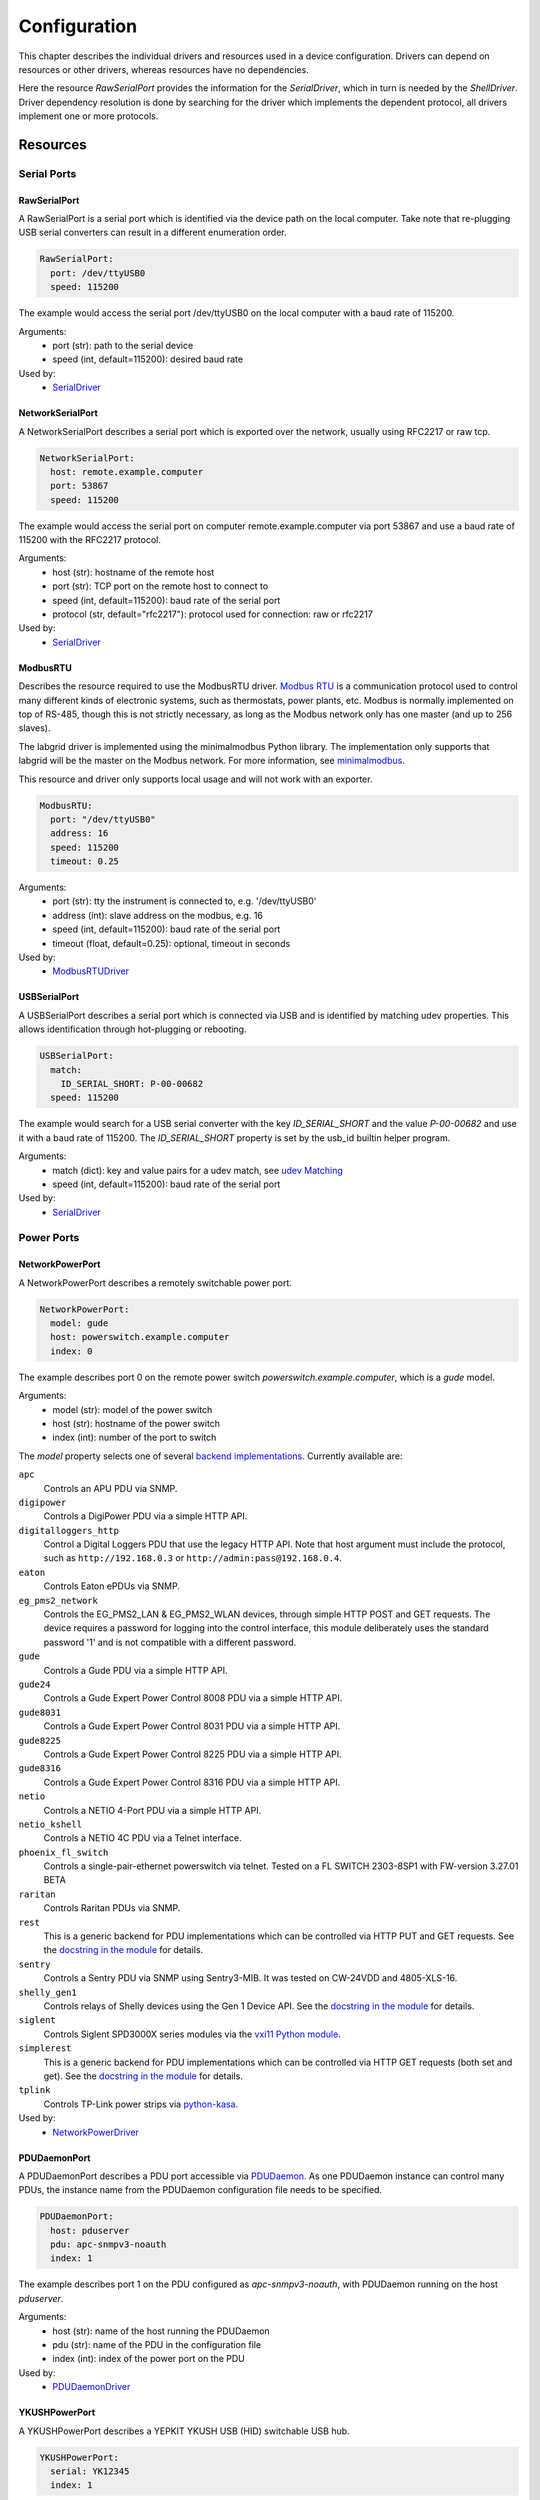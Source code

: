 Configuration
=============
This chapter describes the individual drivers and resources used in a device
configuration.
Drivers can depend on resources or other drivers, whereas resources
have no dependencies.

.. image:: res/config_graph.svg
   :width: 50%

Here the resource `RawSerialPort` provides the information for the
`SerialDriver`, which in turn is needed by the `ShellDriver`.
Driver dependency resolution is done by searching for the driver which
implements the dependent protocol, all drivers implement one or more protocols.

Resources
---------

Serial Ports
~~~~~~~~~~~~

RawSerialPort
+++++++++++++
A RawSerialPort is a serial port which is identified via the device path on the
local computer.
Take note that re-plugging USB serial converters can result in a different
enumeration order.

.. code-block:: yaml

   RawSerialPort:
     port: /dev/ttyUSB0
     speed: 115200

The example would access the serial port /dev/ttyUSB0 on the local computer with
a baud rate of 115200.

Arguments:
  - port (str): path to the serial device
  - speed (int, default=115200): desired baud rate

Used by:
  - `SerialDriver`_

NetworkSerialPort
+++++++++++++++++
A NetworkSerialPort describes a serial port which is exported over the network,
usually using RFC2217 or raw tcp.

.. code-block:: yaml

   NetworkSerialPort:
     host: remote.example.computer
     port: 53867
     speed: 115200

The example would access the serial port on computer remote.example.computer via
port 53867 and use a baud rate of 115200 with the RFC2217 protocol.

Arguments:
  - host (str): hostname of the remote host
  - port (str): TCP port on the remote host to connect to
  - speed (int, default=115200): baud rate of the serial port
  - protocol (str, default="rfc2217"): protocol used for connection: raw or
    rfc2217

Used by:
  - `SerialDriver`_

ModbusRTU
+++++++++
Describes the resource required to use the ModbusRTU driver.
`Modbus RTU <https://en.wikipedia.org/wiki/Modbus>`_ is a communication
protocol used to control many different kinds of electronic systems, such as
thermostats, power plants, etc.
Modbus is normally implemented on top of RS-485, though this is not strictly
necessary, as long as the Modbus network only has one master (and up to 256
slaves).

The labgrid driver is implemented using the minimalmodbus Python library.
The implementation only supports that labgrid will be the master on the Modbus
network.
For more information, see `minimalmodbus
<https://minimalmodbus.readthedocs.io/en/stable/>`_.

This resource and driver only supports local usage and will not work with an
exporter.

.. code-block:: yaml

    ModbusRTU:
      port: "/dev/ttyUSB0"
      address: 16
      speed: 115200
      timeout: 0.25

Arguments:
  - port (str): tty the instrument is connected to, e.g. '/dev/ttyUSB0'
  - address (int): slave address on the modbus, e.g. 16
  - speed (int, default=115200): baud rate of the serial port
  - timeout (float, default=0.25): optional, timeout in seconds

Used by:
  - `ModbusRTUDriver`_

USBSerialPort
+++++++++++++
A USBSerialPort describes a serial port which is connected via USB and is
identified by matching udev properties.
This allows identification through hot-plugging or rebooting.

.. code-block:: yaml

   USBSerialPort:
     match:
       ID_SERIAL_SHORT: P-00-00682
     speed: 115200

The example would search for a USB serial converter with the key
`ID_SERIAL_SHORT` and the value `P-00-00682` and use it with a baud rate
of 115200.
The `ID_SERIAL_SHORT` property is set by the usb_id builtin helper program.

Arguments:
  - match (dict): key and value pairs for a udev match, see `udev Matching`_
  - speed (int, default=115200): baud rate of the serial port

Used by:
  - `SerialDriver`_

Power Ports
~~~~~~~~~~~

NetworkPowerPort
++++++++++++++++
A NetworkPowerPort describes a remotely switchable power port.

.. code-block:: yaml

   NetworkPowerPort:
     model: gude
     host: powerswitch.example.computer
     index: 0

The example describes port 0 on the remote power switch
`powerswitch.example.computer`, which is a `gude` model.

Arguments:
  - model (str): model of the power switch
  - host (str): hostname of the power switch
  - index (int): number of the port to switch

The `model` property selects one of several `backend implementations
<https://github.com/labgrid-project/labgrid/tree/master/labgrid/driver/power>`_.
Currently available are:

``apc``
  Controls an APU PDU via SNMP.

``digipower``
  Controls a DigiPower PDU via a simple HTTP API.

``digitalloggers_http``
  Control a Digital Loggers PDU that use the legacy HTTP API. Note that
  host argument must include the protocol, such as
  ``http://192.168.0.3`` or ``http://admin:pass@192.168.0.4``.

``eaton``
  Controls Eaton ePDUs via SNMP.

``eg_pms2_network``
  Controls the EG_PMS2_LAN & EG_PMS2_WLAN devices, through simple HTTP POST and
  GET requests.  The device requires a password for logging into the control
  interface, this module deliberately uses the standard password '1' and is
  not compatible with a different password.

``gude``
  Controls a Gude PDU via a simple HTTP API.

``gude24``
  Controls a Gude Expert Power Control 8008 PDU via a simple HTTP API.

``gude8031``
  Controls a Gude Expert Power Control 8031 PDU via a simple HTTP API.

``gude8225``
  Controls a Gude Expert Power Control 8225 PDU via a simple HTTP API.

``gude8316``
  Controls a Gude Expert Power Control 8316 PDU via a simple HTTP API.

``netio``
  Controls a NETIO 4-Port PDU via a simple HTTP API.

``netio_kshell``
  Controls a NETIO 4C PDU via a Telnet interface.

``phoenix_fl_switch``
  Controls a single-pair-ethernet powerswitch via telnet.
  Tested on a FL SWITCH 2303-8SP1 with FW-version 3.27.01 BETA

``raritan``
  Controls Raritan PDUs via SNMP.

``rest``
  This is a generic backend for PDU implementations which can be controlled via
  HTTP PUT and GET requests.
  See the `docstring in the module
  <https://github.com/labgrid-project/labgrid/blob/master/labgrid/driver/power/rest.py>`__
  for details.

``sentry``
  Controls a Sentry PDU via SNMP using Sentry3-MIB.
  It was tested on CW-24VDD and 4805-XLS-16.

``shelly_gen1``
  Controls relays of Shelly devices using the Gen 1 Device API.
  See the `docstring in the module
  <https://github.com/labgrid-project/labgrid/blob/master/labgrid/driver/power/shelly_gen1.py>`__
  for details.

``siglent``
  Controls Siglent SPD3000X series modules via the `vxi11 Python module
  <https://pypi.org/project/python-vxi11/>`_.

``simplerest``
  This is a generic backend for PDU implementations which can be controlled via
  HTTP GET requests (both set and get).
  See the `docstring in the module
  <https://github.com/labgrid-project/labgrid/blob/master/labgrid/driver/power/simplerest.py>`__
  for details.

``tplink``
  Controls TP-Link power strips via `python-kasa
  <https://github.com/python-kasa/python-kasa>`_.

Used by:
  - `NetworkPowerDriver`_

PDUDaemonPort
+++++++++++++
A PDUDaemonPort describes a PDU port accessible via `PDUDaemon
<https://github.com/pdudaemon/pdudaemon>`_.
As one PDUDaemon instance can control many PDUs, the instance name from the
PDUDaemon configuration file needs to be specified.

.. code-block:: yaml

   PDUDaemonPort:
     host: pduserver
     pdu: apc-snmpv3-noauth
     index: 1

The example describes port 1 on the PDU configured as `apc-snmpv3-noauth`, with
PDUDaemon running on the host `pduserver`.

Arguments:
  - host (str): name of the host running the PDUDaemon
  - pdu (str): name of the PDU in the configuration file
  - index (int): index of the power port on the PDU

Used by:
  - `PDUDaemonDriver`_

YKUSHPowerPort
++++++++++++++
A YKUSHPowerPort describes a YEPKIT YKUSH USB (HID) switchable USB hub.

.. code-block:: yaml

   YKUSHPowerPort:
     serial: YK12345
     index: 1

The example describes port 1 on the YKUSH USB hub with the
serial "YK12345".
(use "ykushcmd -l" to get your serial...)

Arguments:
  - serial (str): serial number of the YKUSH hub
  - index (int): number of the port to switch

Used by:
  - `YKUSHPowerDriver`_

NetworkYKUSHPowerPort
+++++++++++++++++++++
A NetworkYKUSHPowerPort describes a `YKUSHPowerPort`_ available on a remote computer.

USBPowerPort
++++++++++++
A USBPowerPort describes a generic switchable USB hub as supported by
`uhubctl <https://github.com/mvp/uhubctl>`_.

.. code-block:: yaml

   USBPowerPort:
     match:
       ID_PATH: pci-0000:00:14.0-usb-0:2:1.0
     index: 1

The example describes port 1 on the hub with the ID_PATH
"pci-0000:00:14.0-usb-0:2:1.0".
(use ``udevadm info /sys/bus/usb/devices/...`` to find the ID_PATH value)

Arguments:
  - index (int): number of the port to switch
  - match (dict): key and value pairs for a udev match, see `udev Matching`_

Used by:
  - `USBPowerDriver`_

.. note::
   Labgrid requires that the interface is contained in the ID_PATH.
   This usually means that the ID_PATH should end with ``:1.0``.
   Only this first interface is registered with the ``hub`` driver labgrid is
   looking for, paths without the interface will fail to match since they use
   the ``usb`` driver.

SiSPMPowerPort
++++++++++++++
A SiSPMPowerPort describes a GEMBIRD SiS-PM as supported by
`sispmctl <https://sourceforge.net/projects/sispmctl/>`_.

.. code-block:: yaml

   SiSPMPowerPort:
     match:
       ID_PATH: platform-1c1a400.usb-usb-0:2
     index: 1

The example describes port 1 on the hub with the ID_PATH
"platform-1c1a400.usb-usb-0:2".

Arguments:
  - index (int): number of the port to switch
  - match (dict): key and value pairs for a udev match, see `udev Matching`_

Used by:
  - `SiSPMPowerDriver`_

TasmotaPowerPort
++++++++++++++++
A :any:`TasmotaPowerPort` resource describes a switchable Tasmota power outlet
accessed over MQTT.

.. code-block:: yaml

   TasmotaPowerPort:
     host: this.is.an.example.host.com
     status_topic: stat/tasmota_575A2B/POWER
     power_topic: cmnd/tasmota_575A2B/POWER
     avail_topic: tele/tasmota_575A2B/LWT

The example uses a mosquitto server at "this.is.an.example.host.com" and has the
topics setup for a tasmota power port that has the ID 575A2B.

Arguments:
  - host (str): hostname of the MQTT server
  - status_topic (str): topic that signals the current status as "ON" or "OFF"
  - power_topic (str): topic that allows switching the status between "ON" and
    "OFF"
  - avail_topic (str): topic that signals the availability of the Tasmota power
    outlet

Used by:
  - `TasmotaPowerDriver`_

Digital Outputs
~~~~~~~~~~~~~~~

ModbusTCPCoil
+++++++++++++
A ModbusTCPCoil describes a coil accessible via ModbusTCP.

.. code-block:: yaml

   ModbusTCPCoil:
     host: "192.168.23.42"
     coil: 1

The example describes the coil with the address 1 on the ModbusTCP device
`192.168.23.42`.

Arguments:
  - host (str): hostname of the Modbus TCP server e.g. "192.168.23.42:502"
  - coil (int): index of the coil e.g. 3
  - invert (bool, default=False): whether the logic level is inverted
    (active-low)
  - write_multiple_coils (bool, default=False): whether to perform write
    using "write multiple coils" method instead of "write single coil"

Used by:
  - `ModbusCoilDriver`_

DeditecRelais8
++++++++++++++
A DeditecRelais8 describes a Deditec USB GPO module with 8 relays.

.. code-block:: yaml

   DeditecRelais8:
     index: 1
     invert: false
     match:
       ID_PATH: pci-0000:00:14.0-usb-0:2:1.0

Arguments:
  - index (int): number of the relay to use
  - invert (bool, default=False): whether the logic level is inverted
    (active-low)
  - match (dict): key and value pairs for a udev match, see `udev Matching`_

Used by:
  - `DeditecRelaisDriver`_

OneWirePIO
++++++++++
A OneWirePIO describes a onewire programmable I/O pin.

.. code-block:: yaml

   OneWirePIO:
     host: example.computer
     path: /29.7D6913000000/PIO.0
     invert: false

The example describes a `PIO.0` at device address `29.7D6913000000` via the onewire
server on `example.computer`.

Arguments:
  - host (str): hostname of the remote system running the onewire server
  - path (str): path on the server to the programmable I/O pin
  - invert (bool, default=False): whether the logic level is inverted
    (active-low)

Used by:
  - `OneWirePIODriver`_

LXAIOBusPIO
+++++++++++
An :any:`LXAIOBusPIO` resource describes a single PIO pin on an LXAIOBusNode.

.. code-block:: yaml

   LXAIOBusPIO:
     host: localhost:8080
     node: IOMux-00000003
     pin: OUT0
     invert: False

The example uses an lxa-iobus-server running on localhost:8080, with node
IOMux-00000003 and pin OUT0.

Arguments:
  - host (str): hostname with port of the lxa-io-bus server
  - node (str): name of the node to use
  - pin (str): name of the pin to use
  - invert (bool, default=False): whether to invert the pin

Used by:
  - `LXAIOBusPIODriver`_

NetworkLXAIOBusPIO
++++++++++++++++++
A NetworkLXAIOBusPIO describes an `LXAIOBusPIO`_ exported over the network.

HIDRelay
++++++++
An :any:`HIDRelay` resource describes a single output of a HID protocol based
USB relays.
It currently supports the widely used "dcttech USBRelay".

.. code-block:: yaml

   HIDRelay:
     index: 2
     invert: False
     match:
       ID_PATH: pci-0000:00:14.0-usb-0:2:1.0

Arguments:
  - index (int, default=1): number of the relay to use
  - invert (bool, default=False): whether to invert the relay
  - match (dict): key and value pairs for a udev match, see `udev Matching`_

Used by:
  - `HIDRelayDriver`_

NetworkHIDRelay
+++++++++++++++
A NetworkHIDRelay describes an `HIDRelay`_ exported over the network.

NetworkService
~~~~~~~~~~~~~~
A NetworkService describes a remote SSH connection.

.. code-block:: yaml

   NetworkService:
     address: example.computer
     username: root

The example describes a remote SSH connection to the computer `example.computer`
with the username `root`.
Set the optional password password property to make SSH login with a password
instead of the key file.

When used with ``labgrid-exporter``, the address can contain a device scope
suffix (such as ``%eth1``), which is especially useful with overlapping address
ranges or link-local IPv6 addresses.
In that case, the SSH connection will be proxied via the exporter, using
``socat`` and the ``labgrid-bound-connect`` sudo helper.
These and the sudo configuration needs to be prepared by the administrator.

Arguments:
  - address (str): hostname of the remote system
  - username (str): username used by SSH
  - password (str, default=""): password used by SSH
  - port (int, default=22): port used by SSH

Used by:
  - `SSHDriver`_

USBMassStorage
~~~~~~~~~~~~~~
A USBMassStorage resource describes a USB memory stick or similar device.

.. code-block:: yaml

   USBMassStorage:
     match:
       ID_PATH: pci-0000:06:00.0-usb-0:1.3.2:1.0-scsi-0:0:0:3

Arguments:
  - match (dict): key and value pairs for a udev match, see `udev Matching`_

Used by:
  - `USBStorageDriver`_

NetworkUSBMassStorage
~~~~~~~~~~~~~~~~~~~~~
A NetworkUSBMassStorage resource describes a USB memory stick or similar
device available on a remote computer.

Used by:
  - `USBStorageDriver`_

The NetworkUSBMassStorage can be used in test cases by calling the
`write_image()`, and `get_size()` functions.

SigrokDevice
~~~~~~~~~~~~
A SigrokDevice resource describes a sigrok device. To select a specific device
from all connected supported devices use the `SigrokUSBDevice`_.

.. code-block:: yaml

   SigrokDevice:
     driver: fx2lafw
     channels: "D0=CLK,D1=DATA"

Arguments:
  - driver (str): name of the sigrok driver to use
  - channels (str): optional, channel mapping as described in the sigrok-cli
    man page

Used by:
  - `SigrokDriver`_

IMXUSBLoader
~~~~~~~~~~~~
An IMXUSBLoader resource describes a USB device in the imx loader state.

.. code-block:: yaml

   IMXUSBLoader:
     match:
       ID_PATH: pci-0000:06:00.0-usb-0:1.3.2:1.0

Arguments:
  - match (dict): key and value pairs for a udev match, see `udev Matching`_

Used by:
  - `IMXUSBDriver`_
  - `UUUDriver`_

MXSUSBLoader
~~~~~~~~~~~~
An MXSUSBLoader resource describes a USB device in the mxs loader state.

.. code-block:: yaml

   MXSUSBLoader:
     match:
       ID_PATH: pci-0000:06:00.0-usb-0:1.3.2:1.0

Arguments:
  - match (dict): key and value pairs for a udev match, see `udev Matching`_

Used by:
  - `MXSUSBDriver`_
  - `UUUDriver`_

RKUSBLoader
~~~~~~~~~~~~
An RKUSBLoader resource describes a USB device in the rockchip loader state.

.. code-block:: yaml

   RKUSBLoader:
     match:
       ID_PATH: pci-0000:06:00.0-usb-0:1.3.2:1.0

Arguments:
  - match (dict): key and value pairs for a udev match, see `udev Matching`_

Used by:
  - `RKUSBDriver`_

NetworkMXSUSBLoader
~~~~~~~~~~~~~~~~~~~
A NetworkMXSUSBLoader describes an `MXSUSBLoader`_ available on a remote computer.

NetworkIMXUSBLoader
~~~~~~~~~~~~~~~~~~~
A NetworkIMXUSBLoader describes an `IMXUSBLoader`_ available on a remote computer.

NetworkRKUSBLoader
~~~~~~~~~~~~~~~~~~~
A NetworkRKUSBLoader describes an `RKUSBLoader`_ available on a remote computer.

AndroidUSBFastboot
~~~~~~~~~~~~~~~~~~
An AndroidUSBFastboot resource describes a USB device in the fastboot state.
Previously, this resource was named AndroidFastboot and this name still
supported for backwards compatibility.

.. code-block:: yaml

   AndroidUSBFastboot:
     match:
       ID_PATH: pci-0000:06:00.0-usb-0:1.3.2:1.0

Arguments:
  - usb_vendor_id (str, default="1d6b"): USB vendor ID to be compared with the
    ``ID_VENDOR_ID`` udev property
  - usb_product_id (str, default="0104"): USB product ID, to be compared with
    the ``ID_MODEL_ID`` udev property
  - match (dict): key and value pairs for a udev match, see `udev Matching`_

Used by:
  - `AndroidFastbootDriver`_

AndroidNetFastboot
~~~~~~~~~~~~~~~~~~
An AndroidNetFastboot resource describes a network device in fastboot state.

.. code-block:: yaml

   AndroidNetFastboot:
     address: "192.168.23.42"

Arguments:
  - address (str): ip address of the fastboot device
  - port (int, default=5554): udp/tcp fastboot port that is used in the
    device. (e.g. Barebox uses port 5554)
  - protocol (str, default="udp"): which protocol should be used when issuing
    fastboot commands. (Barebox supports currently only the udp protocol)

Used by:
  - `AndroidFastbootDriver`_

DFUDevice
~~~~~~~~~
A DFUDevice resource describes a USB device in DFU (Device Firmware Upgrade)
mode.

.. code-block:: yaml

   DFUDevice:
     match:
       ID_PATH: pci-0000:06:00.0-usb-0:1.3.2:1.0

Arguments:
  - match (dict): key and value pairs for a udev match, see `udev Matching`_

Used by:
  - `DFUDriver`_

NetworkInterface
~~~~~~~~~~~~~~~~
A NetworkInterface resource describes a network adapter (such as Ethernet or
WiFi)

.. code-block:: yaml

   NetworkInterface:
     ifname: eth0

Arguments:
  - ifname (str): name of the interface

USBNetworkInterface
~~~~~~~~~~~~~~~~~~~~
A USBNetworkInterface resource describes a USB network adapter (such as
Ethernet or WiFi)

.. code-block:: yaml

   USBNetworkInterface:
     match:
       ID_PATH: pci-0000:06:00.0-usb-0:1.3.2:1.0

Arguments:
  - match (dict): key and value pairs for a udev match, see `udev Matching`_

RemoteNetworkInterface
~~~~~~~~~~~~~~~~~~~~~~
A :any:`RemoteNetworkInterface` resource describes a :any:`NetworkInterface` or
:any:`USBNetworkInterface` resource available on a remote computer.

AlteraUSBBlaster
~~~~~~~~~~~~~~~~
An AlteraUSBBlaster resource describes an Altera USB blaster.

.. code-block:: yaml

   AlteraUSBBlaster:
     match:
       ID_PATH: pci-0000:06:00.0-usb-0:1.3.2:1.0

Arguments:
  - match (dict): key and value pairs for a udev match, see `udev Matching`_

Used by:
  - `OpenOCDDriver`_
  - `QuartusHPSDriver`_

USBDebugger
~~~~~~~~~~~
An USBDebugger resource describes a JTAG USB adapter (for example an FTDI
FT2232H).

.. code-block:: yaml

   USBDebugger:
     match:
       ID_PATH: pci-0000:00:10.0-usb-0:1.4

Arguments:
  - match (dict): key and value pairs for a udev match, see `udev Matching`_

Used by:
  - `OpenOCDDriver`_

SNMPEthernetPort
~~~~~~~~~~~~~~~~
A SNMPEthernetPort resource describes a port on an Ethernet switch, which is
accessible via SNMP.

.. code-block:: yaml

   SNMPEthernetPort:
     switch: "switch-012"
     interface: "17"

Arguments:
  - switch (str): host name of the Ethernet switch
  - interface (str): interface name

SigrokUSBDevice
~~~~~~~~~~~~~~~
A SigrokUSBDevice resource describes a sigrok USB device.

.. code-block:: yaml

   SigrokUSBDevice:
     driver: fx2lafw
     channels: "D0=CLK,D1=DATA"
     match:
       ID_PATH: pci-0000:06:00.0-usb-0:1.3.2:1.0

Arguments:
  - driver (str): name of the sigrok driver to use
  - channels (str): optional, channel mapping as described in the sigrok-cli
    man page
  - match (dict): key and value pairs for a udev match, see `udev Matching`_

Used by:
  - `SigrokDriver`_

NetworkSigrokUSBDevice
~~~~~~~~~~~~~~~~~~~~~~
A NetworkSigrokUSBDevice resource describes a sigrok USB device connected to a
host which is exported over the network. The SigrokDriver will access it via SSH.

SigrokUSBSerialDevice
~~~~~~~~~~~~~~~~~~~~~
A SigrokUSBSerialDevice resource describes a sigrok device which communicates
of a USB serial port instead of being a USB device itself (see
`SigrokUSBDevice` for that case).

.. code-block:: yaml

   SigrokUSBSerialDevice:
     driver: manson-hcs-3xxx
     match:
       '@ID_SERIAL_SHORT': P-00-02389

Arguments:
  - driver (str): name of the sigrok driver to use
  - channels (str): optional, channel mapping as described in the sigrok-cli
    man page
  - match (dict): key and value pairs for a udev match, see `udev Matching`_

Used by:
  - `SigrokPowerDriver`_

USBSDMuxDevice
~~~~~~~~~~~~~~
A :any:`USBSDMuxDevice` resource describes a Pengutronix
`USB-SD-Mux <https://www.pengutronix.de/de/2017-10-23-usb-sd-mux-automated-sd-card-juggler.html>`_
device.

.. code-block:: yaml

   USBSDMuxDevice:
     match:
       '@ID_PATH': pci-0000:00:14.0-usb-0:1.2

Arguments:
  - match (dict): key and value pairs for a udev match, see `udev Matching`_

Used by:
  - `USBSDMUXDriver`_

NetworkUSBSDMuxDevice
~~~~~~~~~~~~~~~~~~~~~

A :any:`NetworkUSBSDMuxDevice` resource describes a `USBSDMuxDevice`_ available
on a remote computer.

LXAUSBMux
~~~~~~~~~
A :any:`LXAUSBMux` resource describes a Linux Automation GmbH USB-Mux device.

.. code-block:: yaml

   LXAUSBMux:
     match:
       '@ID_PATH': pci-0000:00:14.0-usb-0:1.2

Arguments:
  - match (dict): key and value pairs for a udev match, see `udev Matching`_

Used by:
  - `LXAUSBMuxDriver`_

NetworkLXAUSBMux
~~~~~~~~~~~~~~~~

A :any:`NetworkLXAUSBMux` resource describes a `LXAUSBMux`_ available on a
remote computer.

USBSDWireDevice
~~~~~~~~~~~~~~~
A :any:`USBSDWireDevice` resource describes a Tizen
`SD Wire device <https://wiki.tizen.org/SDWire>`_
device.

.. code-block:: yaml

   USBSDWireDevice:
     match:
       '@ID_PATH': pci-0000:00:14.0-usb-0:1.2

Arguments:
  - match (dict): key and value pairs for a udev match, see `udev Matching`_

Used by:
  - `USBSDWireDriver`_

NetworkUSBSDWireDevice
~~~~~~~~~~~~~~~~~~~~~~

A :any:`NetworkUSBSDWireDevice` resource describes a `USBSDWireDevice`_ available
on a remote computer.

USBVideo
~~~~~~~~

A :any:`USBVideo` resource describes a USB video camera which is supported by a
Video4Linux2 kernel driver.

.. code-block:: yaml

   USBVideo:
     match:
       '@ID_PATH': pci-0000:00:14.0-usb-0:1.2

Arguments:
  - match (dict): key and value pairs for a udev match, see `udev Matching`_

Used by:
  - `USBVideoDriver`_

SysfsGPIO
~~~~~~~~~

A :any:`SysfsGPIO` resource describes a GPIO line.

.. code-block:: yaml

   SysfsGPIO:
     index: 12

Arguments:
  - index (int): index of the GPIO line

Used by:
  - `GpioDigitalOutputDriver`_

NetworkUSBVideo
~~~~~~~~~~~~~~~

A :any:`NetworkUSBVideo` resource describes a :any:`USBVideo` resource available
on a remote computer.

USBAudioInput
~~~~~~~~~~~~~

A :any:`USBAudioInput` resource describes a USB audio input which is supported
by an ALSA kernel driver.

.. code-block:: yaml

   USBAudioInput:
     match:
       ID_PATH: pci-0000:00:14.0-usb-0:3:1.0

Arguments:
  - index (int, default=0): ALSA PCM device number (as in
    `hw:CARD=<card>,DEV=<index>`)
  - match (dict): key and value pairs for a udev match, see `udev Matching`_

Used by:
  - `USBAudioInputDriver`_

NetworkUSBAudioInput
~~~~~~~~~~~~~~~~~~~~

A :any:`NetworkUSBAudioInput` resource describes a :any:`USBAudioInput` resource
available on a remote computer.

USBTMC
~~~~~~

A :any:`USBTMC` resource describes an oscilloscope connected via the USB TMC
protocol.
The low-level communication is handled by the ``usbtmc`` kernel driver.


.. code-block:: yaml

   USBTMC:
     match:
       '@ID_PATH': pci-0000:00:14.0-usb-0:1.2

Arguments:
  - match (dict): key and value pairs for a udev match, see `udev Matching`_

A udev rules file may be needed to allow access for non-root users:

.. code-block:: none

   DRIVERS=="usbtmc", MODE="0660", GROUP="plugdev"

Used by:
  - `USBTMCDriver`_

NetworkUSBTMC
~~~~~~~~~~~~~

A :any:`NetworkUSBTMC` resource describes a :any:`USBTMC` resource available
on a remote computer.

Flashrom
~~~~~~~~
A Flashrom resource is used to configure the parameters to a local installed flashrom instance.
It is assumed that flashrom is installed on the host and the executable is configured in:

.. code-block:: yaml

  tools:
    flashrom: '/usr/sbin/flashrom'

Arguments:
  - programmer (str): programmer device as described in `-p, --programmer` in
    `man 8 flashrom`

The resource must configure which programmer to use and the parameters to the programmer.
The programmer parameter is passed directly to the flashrom bin hence man(8) flashrom
can be used for reference.
Below an example where the local spidev is used.

.. code-block:: yaml

  Flashrom:
    programmer: 'linux_spi:dev=/dev/spidev0.1,spispeed=30000'

Used by:
  - `FlashromDriver`_

NetworkFlashRom
~~~~~~~~~~~~~~~
A NetworkFlashrom describes a `Flashrom`_ available on a remote computer.

USBFlashableDevice
~~~~~~~~~~~~~~~~~~
Represents an "opaque" USB device used by custom flashing programs. There is
usually not anything useful that can be done with the interface other than
running a flashing program with `FlashScriptDriver`_.

.. note::
   This resource is only intended to be used as a last resort when it is
   impossible or impractical to use a different resource

.. code-block:: yaml

   USBFlashableDevice:
     match:
       SUBSYSTEM: usb
       ID_SERIAL: '1234'

Arguments:
  - match (dict): key and value pairs for a udev match, see `udev Matching`_

Used by:
  - `FlashScriptDriver`_

NetworkUSBFlashableDevice
~~~~~~~~~~~~~~~~~~~~~~~~~
A :any:`NetworkUSBFlashableDevice` resource describes a :any:`USBFlashableDevice`
resource available on a remote computer

Used by:
  - `FlashScriptDriver`_

DediprogFlasher
~~~~~~~~~~~~~~~
A DediprogFlasher resource is used to configure the parameters to a locally installed
dpmcd instance. It is assumed that dpcmd is installed on the host and the
executable can be configured via:

.. code-block:: yaml

  tools:
    dpcmd: '/usr/sbin/dpcmd'

Arguments:
  - vcc (str): '3.5V', '2.5V' or '1.8V'.

For instance, to flash using 3.5V vcc:

.. code-block:: yaml

  DediprogFlasher:
    vcc: '3.5V'


Used by:
  - `DediprogFlashDriver`_

NetworkDediprogFlasher
~~~~~~~~~~~~~~~~~~~~~~
A NetworkDediprogFlasher describes a `DediprogFlasher`_ available on a remote computer.

XenaManager
~~~~~~~~~~~
A XenaManager resource describes a Xena Manager instance which is the instance the
`XenaDriver`_ must connect to in order to configure a Xena chassis.

.. code-block:: yaml

   XenaManager:
     hostname: "example.computer"

Arguments:
  - hostname (str): hostname or IP of the management address of the Xena tester

Used by:
  - `XenaDriver`_

PyVISADevice
~~~~~~~~~~~~
A PyVISADevice resource describes a test stimuli device controlled by PyVISA.
Such device could be a signal generator.

.. code-block:: yaml

   PyVISADevice:
     type: "TCPIP"
     url: "192.168.110.11"

Arguments:
  - type (str): device resource type following the pyVISA resource syntax, e.g.
    ASRL, TCPIP...
  - url (str): device identifier on selected resource, e.g. <ip> for TCPIP
    resource

Used by:
  - `PyVISADriver`_

HTTPVideoStream
~~~~~~~~~~~~~~~

A :any:`HTTPVideoStream` resource describes a IP video stream over HTTP or HTTPS.

.. code-block:: yaml

   HTTPVideoStream:
     url: http://192.168.110.11/0.ts

Arguments:
  - url (str): URI of the IP video stream

Used by:
  - `HTTPVideoDriver`_

Providers
~~~~~~~~~
Providers describe directories that are accessible by the target over a
specific protocol.
This is useful for software installation in the bootloader (via TFTP) or
downloading update artifacts under Linux (via HTTP).

They are used with the ManagedFile helper, which ensures that the file is
available on the server and then creates a symlink from the internal directory
to the uploaded file.
The path for the target is generated by replacing the internal prefix with the
external prefix.

For now, the TFTP/NFS/HTTP server needs to be configured before using it from
labgrid.

.. _TFTPProvider:
.. _NFSProvider:
.. _HTTPProvider:

TFTPProvider / NFSProvider / HTTPProvider
+++++++++++++++++++++++++++++++++++++++++

.. code-block:: yaml

   TFTPProvider:
     internal: "/srv/tftp/board-23/"
     external: "board-23/"

   HTTPProvider:
     internal: "/srv/www/board-23/"
     external: "http://192.168.1.1/board-23/"

Arguments:
  - internal (str): path prefix to the local directory accessible by the target
  - external (str): corresponding path prefix for use by the target

Used by:
  - `TFTPProviderDriver`_
  - `NFSProviderDriver`_
  - `HTTPProviderDriver`_

.. _RemoteTFTPProvider:
.. _RemoteNFSProvider:
.. _RemoteHTTPProvider:

RemoteTFTPProvider / RemoteNFSProvider / RemoteHTTPProvider
+++++++++++++++++++++++++++++++++++++++++++++++++++++++++++
These describe a `TFTPProvider`_, `NFSProvider`_ or `HTTPProvider`_ resource
available on a remote computer

Used by:
  - `TFTPProviderDriver`_
  - `NFSProviderDriver`_
  - `HTTPProviderDriver`_

RemotePlace
~~~~~~~~~~~
A RemotePlace describes a set of resources attached to a labgrid remote place.

.. code-block:: yaml

   RemotePlace:
     name: example-place

The example describes the remote place `example-place`. It will connect to the
labgrid remote coordinator, wait until the resources become available and expose
them to the internal environment.

Arguments:
  - name (str): name or pattern of the remote place

Used by:
  - potentially all drivers

DockerDaemon
~~~~~~~~~~~~
A DockerDaemon describes where to contact a docker daemon process.
DockerDaemon also participates in managing `NetworkService` instances
created through interaction with that daemon.

.. code-block:: yaml

   DockerDaemon:
     docker_daemon_url: unix://var/run/docker.sock

The example describes a docker daemon accessible via the
'/var/run/docker.sock' unix socket. When used by a `DockerDriver`, the
`DockerDriver` will first create a docker container which the
DockerDaemon resource will subsequently use to create one/more
`NetworkService` instances - as specified by `DockerDriver` configuration.
Each `NetworkService` instance corresponds to a network service running inside
the container.

Moreover, DockerDaemon will remove any hanging containers if
DockerDaemon is used several times in a row - as is the case when
executing test suites. Normally `DockerDriver` - when deactivated -
cleans up the created docker container; programming errors, keyboard
interrupts or unix kill signals may lead to hanging containers, however;
therefore auto-cleanup is important.

Arguments:
  - docker_daemon_url (str): The url of the daemon to use for this target

Used by:
  - `DockerDriver`_

.. _udev-matching:

udev Matching
~~~~~~~~~~~~~

labgrid allows the exporter (or the client-side environment) to match resources
via udev rules.
Any udev property key and value can be used, path matching USB devices is
allowed as well.
The udev resources become available as soon as they are plugged into the
computer running the exporter.

The initial matching and monitoring for udev events is handled by the
:any:`UdevManager` class.
This manager is automatically created when a resource derived from
:any:`USBResource` (such as :any:`USBSerialPort`, :any:`IMXUSBLoader` or
:any:`AndroidUSBFastboot`) is instantiated.

To identify the kernel device which corresponds to a configured `USBResource`,
each existing (and subsequently added) kernel device is matched against the
configured resources.
This is based on a list of `match entries` which must all be tested
successfully against the potential kernel device.
Match entries starting with an ``@`` are checked against the device's parents
instead of itself; here one matching parent causes the check to be successful.

A given `USBResource` class has builtin match entries that are checked first,
for example that the ``SUBSYSTEM`` is ``tty`` as in the case of the
:any:`USBSerialPort`.
Only if these succeed, match entries provided by the user for the resource
instance are considered.

In addition to the properties reported by ``udevadm monitor --udev
--property``, elements of the ``ATTR(S){}`` dictionary (as shown by ``udevadm
info <device> -a``) are useable as match keys.
Finally ``sys_name`` allows matching against the name of the directory in
sysfs.
All match entries must succeed for the device to be accepted.

labgrid provides a small utility called ``labgrid-suggest`` which will
output the proper YAML formatted snippets for you.
These snippets can be added under the resource key in an environment
configuration or under their own entries in an exporter configuration file.

As the USB bus number can change depending on the kernel driver initialization
order, it is better to use the ``ID_PATH`` instead of ``sys_name`` for USB
devices.

In the default udev configuration, ``ID_PATH`` is not available for all USB
devices, but that can be changed by creating a udev rules file:

.. code-block:: none

  SUBSYSTEMS=="usb", IMPORT{builtin}="path_id"

The following examples show how to use the udev matches for some common
use-cases.

Matching a USB Serial Converter on a Hub Port
+++++++++++++++++++++++++++++++++++++++++++++

This will match any USB serial converter connected below the hub port 1.2.5.5
on bus 1.
The `ID_PATH` value corresponds to the hierarchy of buses and ports as shown
with ``udevadm info /dev/ttyUSB0``.

.. code-block:: yaml

  USBSerialPort:
    match:
      '@ID_PATH': pci-0000:05:00.0-usb-0:1.2.5.5

Note the ``@`` in the ``@ID_PATH`` match, which applies this match to the
device's parents instead of directly to itself.
This is necessary for the `USBSerialPort` because we actually want to find the
``ttyUSB?`` device below the USB serial converter device.

Matching an Android USB Fastboot Device
+++++++++++++++++++++++++++++++++++++++

In this case, we want to match the USB device on that port directly, so we
don't use a parent match.

.. code-block:: yaml

  AndroidUSBFastboot:
    match:
      ID_PATH: pci-0000:05:00.0-usb-0:1.2.3

Matching a Specific UART in a Dual-Port Adapter
+++++++++++++++++++++++++++++++++++++++++++++++

On this board, the serial console is connected to the second port of an
on-board dual-port USB-UART.
The board itself is connected to the bus 3 and port path 10.2.2.2.
The correct value can be shown by running ``udevadm info /dev/ttyUSB9`` in our
case:

.. code-block:: bash
  :emphasize-lines: 21

  $ udevadm info /dev/ttyUSB9
  P: /devices/pci0000:00/0000:00:14.0/usb3/3-10/3-10.2/3-10.2.2/3-10.2.2.2/3-10.2.2.2:1.1/ttyUSB9/tty/ttyUSB9
  N: ttyUSB9
  S: serial/by-id/usb-FTDI_Dual_RS232-HS-if01-port0
  S: serial/by-path/pci-0000:00:14.0-usb-0:10.2.2.2:1.1-port0
  E: DEVLINKS=/dev/serial/by-id/usb-FTDI_Dual_RS232-HS-if01-port0 /dev/serial/by-path/pci-0000:00:14.0-usb-0:10.2.2.2:1.1-port0
  E: DEVNAME=/dev/ttyUSB9
  E: DEVPATH=/devices/pci0000:00/0000:00:14.0/usb3/3-10/3-10.2/3-10.2.2/3-10.2.2.2/3-10.2.2.2:1.1/ttyUSB9/tty/ttyUSB9
  E: ID_BUS=usb
  E: ID_MODEL=Dual_RS232-HS
  E: ID_MODEL_ENC=Dual\x20RS232-HS
  E: ID_MODEL_FROM_DATABASE=FT2232C Dual USB-UART/FIFO IC
  E: ID_MODEL_ID=6010
  E: ID_PATH=pci-0000:00:14.0-usb-0:10.2.2.2:1.1
  E: ID_PATH_TAG=pci-0000_00_14_0-usb-0_10_2_2_2_1_1
  E: ID_REVISION=0700
  E: ID_SERIAL=FTDI_Dual_RS232-HS
  E: ID_TYPE=generic
  E: ID_USB_DRIVER=ftdi_sio
  E: ID_USB_INTERFACES=:ffffff:
  E: ID_USB_INTERFACE_NUM=01
  E: ID_VENDOR=FTDI
  E: ID_VENDOR_ENC=FTDI
  E: ID_VENDOR_FROM_DATABASE=Future Technology Devices International, Ltd
  E: ID_VENDOR_ID=0403
  E: MAJOR=188
  E: MINOR=9
  E: SUBSYSTEM=tty
  E: TAGS=:systemd:
  E: USEC_INITIALIZED=9129609697

We use the ``ID_USB_INTERFACE_NUM`` to distinguish between the two ports:

.. code-block:: yaml

  USBSerialPort:
    match:
      '@ID_PATH': pci-0000:05:00.0-usb-2:10.2.2.2'
      ID_USB_INTERFACE_NUM: '01'

Matching a USB UART by Serial Number
++++++++++++++++++++++++++++++++++++

Most of the USB serial converters in our lab have been programmed with unique
serial numbers.
This makes it easy to always match the same one even if the USB topology
changes or a board has been moved between host systems.

.. code-block:: yaml

  USBSerialPort:
    match:
      ID_SERIAL_SHORT: P-00-03564

To check if your device has a serial number, you can use ``udevadm info``:

.. code-block:: bash

  $ udevadm info /dev/ttyUSB5 | grep SERIAL_SHORT
  E: ID_SERIAL_SHORT=P-00-03564

In the background, the additional properties are provided by the builtin ``usb_id``
udev helper::

  $ udevadm test-builtin usb_id /sys/class/tty/ttyUSB0
  Load module index
  Parsed configuration file /lib/systemd/network/99-default.link
  Parsed configuration file /lib/systemd/network/73-usb-net-by-mac.link
  Created link configuration context.
  ID_VENDOR=Silicon_Labs
  ID_VENDOR_ENC=Silicon\x20Labs
  ID_VENDOR_ID=10c4
  ID_MODEL=CP2102_USB_to_UART_Bridge_Controller
  ID_MODEL_ENC=CP2102\x20USB\x20to\x20UART\x20Bridge\x20Controller
  ID_MODEL_ID=ea60
  ID_REVISION=0100
  ID_SERIAL=Silicon_Labs_CP2102_USB_to_UART_Bridge_Controller_P-00-03564
  ID_SERIAL_SHORT=P-00-03564
  ID_TYPE=generic
  ID_BUS=usb
  ID_USB_INTERFACES=:ff0000:
  ID_USB_INTERFACE_NUM=00
  ID_USB_DRIVER=cp210x
  Unload module index
  Unloaded link configuration context.

Drivers
-------

SerialDriver
~~~~~~~~~~~~
A SerialDriver connects to a serial port. It requires one of the serial port
resources.

Binds to:
  port:
    - `NetworkSerialPort`_
    - `RawSerialPort`_
    - `USBSerialPort`_

.. code-block:: yaml

   SerialDriver:
     txdelay: 0.05

Implements:
  - :any:`ConsoleProtocol`

Arguments:
  - txdelay (float, default=0.0): time in seconds to wait before sending each byte
  - timeout (float, default=3.0): time in seconds to wait for a network serial port before
    an error occurs

ModbusRTUDriver
~~~~~~~~~~~~~~~
A ModbusRTUDriver connects to a ModbusRTU resource. This driver only supports
local usage and will not work with an exporter.

.. code-block:: yaml

    ModbusRTUDriver: {}

Binds to:
  port:
    - `ModbusRTU`_

ShellDriver
~~~~~~~~~~~
A ShellDriver binds on top of a `ConsoleProtocol` and is designed to interact
with a login prompt and a Linux shell.

Binds to:
  console:
    - :any:`ConsoleProtocol`

Implements:
  - :any:`CommandProtocol`

.. code-block:: yaml

   ShellDriver:
     prompt: 'root@\w+:[^ ]+ '
     login_prompt: ' login: '
     username: root

Arguments:
  - prompt (regex): shell prompt to match after logging in
  - login_prompt (regex): match for the login prompt
  - username (str): username to use during login
  - password (str): optional, password to use during login
  - keyfile (str): optional, keyfile to upload after login, making the
    `SSHDriver`_ usable
  - login_timeout (int, default=60): timeout for login prompt detection in
    seconds
  - await_login_timeout (int, default=2): time in seconds of silence that needs
    to pass before sending a newline to device.
  - console_ready (regex): optional, pattern used by the kernel to inform
    the user that a console can be activated by pressing enter.
  - post_login_settle_time (int, default=0): seconds of silence after logging in
    before check for a prompt. Useful when the console is interleaved with boot
    output which may interrupt prompt detection.

.. note::
   `bash >= 5.1 <https://www.gnu.org/software/bash/manual/bash.html#index-enable_002dbracketed_002dpaste>`_
   enables bracketed-paste mode by default,
   allowing the terminal emulator to tell a program whether input was typed or
   pasted.
   To achieve this, ``\e[?2004h`` is inserted when user input is expected,
   enabling paste detection.

   Add ``\x1b\[\?2004h`` at the beginning of the prompt argument to allow the
   ShellDriver to still match the prompt in this case.

.. _conf-sshdriver:

SSHDriver
~~~~~~~~~
A SSHDriver requires a `NetworkService` resource and allows the execution of
commands and file upload via network.
It uses SSH's `ServerAliveInterval` option to detect failed connections.

If a shared SSH connection to the target is already open, it will reuse it when
running commands.
In that case, `ServerAliveInterval` should be set outside of labgrid, as it
cannot be enabled for an existing connection.

Binds to:
  networkservice:
    - `NetworkService`_

Implements:
  - :any:`CommandProtocol`
  - :any:`FileTransferProtocol`

.. code-block:: yaml

   SSHDriver:
     keyfile: example.key

Arguments:
  - keyfile (str): optional, filename of private key to login into the remote system
    (has precedence over `NetworkService`'s password)
  - stderr_merge (bool, default=False): set to True to make `run()` return stderr merged with
    stdout, and an empty list as second element.
  - connection_timeout (float, default=30.0): timeout when trying to establish connection to
    target.
  - explicit_sftp_mode (bool, default=False): if set to True, `put()` and `get()` will
    explicitly use the SFTP protocol for file transfers instead of scp's default protocol

UBootDriver
~~~~~~~~~~~
A UBootDriver interfaces with a U-Boot bootloader via a `ConsoleProtocol`.

Binds to:
  console:
    - :any:`ConsoleProtocol`

Implements:
  - :any:`CommandProtocol`

.. code-block:: yaml

   UBootDriver:
     prompt: 'Uboot> '
     boot_commands:
       net: run netboot
       spi: run spiboot

Arguments:
  - prompt (regex, default=""): U-Boot prompt to match
  - autoboot (regex, default="stop autoboot"): autoboot message to match
  - password (str): optional, U-Boot unlock password
  - interrupt (str, default="\\n"): string to interrupt autoboot (use "\\x03" for CTRL-C)
  - init_commands (tuple): optional, tuple of commands to execute after matching the
    prompt
  - password_prompt (str, default="enter Password: "): regex to match the U-Boot password prompt
  - bootstring (str): optional, regex to match on Linux Kernel boot
  - boot_command (str, default="run bootcmd"): boot command for booting target
  - boot_commands (dict, default={}): boot commands by name for LinuxBootProtocol boot command
  - login_timeout (int, default=30): timeout for login prompt detection in seconds
  - boot_timeout (int, default=30): timeout for initial Linux Kernel version detection

SmallUBootDriver
~~~~~~~~~~~~~~~~
A SmallUBootDriver interfaces with stripped-down U-Boot variants that are
sometimes used in cheap consumer electronics.

SmallUBootDriver is meant as a driver for U-Boot with only little functionality
compared to a standard U-Boot.
Especially is copes with the following limitations:

- The U-Boot does not have a real password-prompt but can be activated by
  entering a "secret" after a message was displayed.
- The command line does not have a built-in echo command.
  Thus this driver uses 'Unknown Command' messages as marker before and after
  the output of a command.
- Since there is no echo we cannot return the exit code of the command.
  Commands will always return 0 unless the command was not found.

This driver needs the following features activated in U-Boot to work:

- The U-Boot must not have a real password prompt. Instead it must be keyword
  activated.
  For example it should be activated by a dialog like the following:

  - U-Boot: "Autobooting in 1s..."
  - labgrid: "secret"
  - U-Boot: <switching to console>

- The U-Boot must be able to parse multiple commands in a single line separated
  by ";".
- The U-Boot must support the "bootm" command to boot from a memory location.

Binds to:
  - :any:`ConsoleProtocol` (see `SerialDriver`_)

Implements:
  - :any:`CommandProtocol`

.. code-block:: yaml

   SmallUBootDriver:
     prompt: 'ap143-2\.0> '
     boot_expression: 'Autobooting in 1 seconds'
     boot_secret: "tpl"

Arguments:
  - boot_expression (str, default="U-Boot 20\\d+"): regex to match the U-Boot start string
  - boot_secret (str, default="a"): secret used to unlock prompt
  - login_timeout (int, default=60): timeout for password/login prompt detection
  - for other arguments, see `UBootDriver`_

BareboxDriver
~~~~~~~~~~~~~

A BareboxDriver interfaces with a barebox bootloader via a `ConsoleProtocol`.

Binds to:
  console:
    - :any:`ConsoleProtocol`

Implements:
  - :any:`CommandProtocol`

.. code-block:: yaml

   BareboxDriver:
     prompt: 'barebox@[^:]+:[^ ]+ '

Arguments:
  - prompt (regex, default=""): barebox prompt to match
  - autoboot (regex, default="stop autoboot"): autoboot message to match
  - interrupt (str, default="\\n"): string to interrupt autoboot (use "\\x03" for CTRL-C)
  - bootstring (regex, default="Linux version \\d"): regex that indicating that the Linux Kernel is
    booting
  - password (str): optional, password to use for access to the shell
  - login_timeout (int, default=60): timeout for access to the shell

ExternalConsoleDriver
~~~~~~~~~~~~~~~~~~~~~
An ExternalConsoleDriver implements the `ConsoleProtocol` on top of a command
executed on the local computer.

Implements:
  - :any:`ConsoleProtocol`

.. code-block:: yaml

   ExternalConsoleDriver:
     cmd: 'microcom /dev/ttyUSB2'
     txdelay: 0.05

Arguments:
  - cmd (str): command to execute and then bind to.
  - txdelay (float, default=0.0): time in seconds to wait before sending each byte

AndroidFastbootDriver
~~~~~~~~~~~~~~~~~~~~~
An AndroidFastbootDriver allows the upload of images to a device in the USB or
network fastboot state.

Binds to:
  fastboot:
    - `AndroidUSBFastboot`_
    - `AndroidNetFastboot`_

Implements:
  - None (yet)

.. code-block:: yaml

   AndroidFastbootDriver:
     boot_image: mylocal.image
     sparse_size: 100M

Arguments:
  - boot_image (str): optional, image key referring to the image to boot
  - flash_images (dict): optional, partition to image key mapping referring to
    images to flash to the device
  - sparse_size (str): optional, sparse files greater than given size (see
    fastboot manpage -S option for allowed size suffixes). The default is the
    same as the fastboot default, which is computed after querying the target's
    ``max-download-size`` variable.

DFUDriver
~~~~~~~~~
A DFUDriver allows the download of images to a device in DFU (Device Firmware
Upgrade) mode.

Binds to:
  dfu:
    - `DFUDevice`_

Implements:
  - None (yet)

.. code-block:: yaml

   DFUDriver: {}

Arguments:
  - None

OpenOCDDriver
~~~~~~~~~~~~~
An OpenOCDDriver controls OpenOCD to bootstrap a target with a bootloader.

Note that OpenOCD supports specifying USB paths since
`a1b308ab <https://sourceforge.net/p/openocd/code/ci/a1b308ab/>`_ which was released with v0.11.
The OpenOCDDriver passes the resource's USB path.
Depending on which OpenOCD version is installed it is either used correctly or
a warning is displayed and the first resource seen is used, which might be the
wrong USB device.
Consider updating your OpenOCD version when using multiple USB Blasters.

Binds to:
  interface:
    - `AlteraUSBBlaster`_
    - `USBDebugger`_

Implements:
  - :any:`BootstrapProtocol`

.. code-block:: yaml

   OpenOCDDriver:
     config: local-settings.cfg
     image: bitstream
     interface_config: ftdi/lambdaconcept_ecpix-5.cfg
     board_config: lambdaconcept_ecpix-5.cfg
     load_commands:
     - "init"
     - "svf -quiet {filename}"
     - "exit"

Arguments:
  - config (str/list): optional, OpenOCD configuration file(s)
  - search (str): optional, include search path for scripts
  - image (str): optional, name of the image to bootstrap onto the device
  - interface_config (str): optional, interface config in the ``openocd/scripts/interface/`` directory
  - board_config (str): optional, board config in the ``openocd/scripts/board/`` directory
  - load_commands (list of str): optional, load commands to use instead of ``init``, ``bootstrap {filename}``, ``shutdown``

QuartusHPSDriver
~~~~~~~~~~~~~~~~
A QuartusHPSDriver controls the "Quartus Prime Programmer and Tools" to flash
a target's QSPI.

Binds to:
  - `AlteraUSBBlaster`_

Implements:
  - None

Arguments:
  - image (str): optional, filename of image to write into QSPI flash

The driver can be used in test cases by calling the `flash` function. An
example strategy is included in labgrid.

ManualPowerDriver
~~~~~~~~~~~~~~~~~
A ManualPowerDriver requires the user to control the target power states. This
is required if a strategy is used with the target, but no automatic power
control is available.

The driver's name will be displayed during interaction.

Implements:
  - :any:`PowerProtocol`

.. code-block:: yaml

   ManualPowerDriver:
     name: 'example-board'

Arguments:
  - None

ExternalPowerDriver
~~~~~~~~~~~~~~~~~~~
An ExternalPowerDriver is used to control a target power state via an external command.

Implements:
  - :any:`PowerProtocol`

.. code-block:: yaml

   ExternalPowerDriver:
     cmd_on: example_command on
     cmd_off: example_command off
     cmd_cycle: example_command cycle

Arguments:
  - cmd_on (str): command to turn power to the board on
  - cmd_off (str): command to turn power to the board off
  - cmd_cycle (str): optional command to switch the board off and on
  - delay (float, default=2.0): delay in seconds between off and on, if cmd_cycle is not set

NetworkPowerDriver
~~~~~~~~~~~~~~~~~~
A NetworkPowerDriver controls a `NetworkPowerPort`, allowing control of the
target power state without user interaction.

Binds to:
  port:
    - `NetworkPowerPort`_

Implements:
  - :any:`PowerProtocol`

.. code-block:: yaml

   NetworkPowerDriver:
     delay: 5.0

Arguments:
  - delay (float, default=2.0): delay in seconds between off and on

PDUDaemonDriver
~~~~~~~~~~~~~~~
A PDUDaemonDriver controls a `PDUDaemonPort`, allowing control of the target
power state without user interaction.

.. note::
  PDUDaemon processes commands in the background, so the actual state change
  may happen several seconds after calls to PDUDaemonDriver return.

Binds to:
  port:
    - `PDUDaemonPort`_

Implements:
  - :any:`PowerProtocol`

.. code-block:: yaml

   PDUDaemonDriver:
     delay: 5.0

Arguments:
  - delay (float, default=5.0): delay in seconds between off and on

YKUSHPowerDriver
~~~~~~~~~~~~~~~~
A YKUSHPowerDriver controls a `YKUSHPowerPort`, allowing control of the
target power state without user interaction.

Binds to:
  port:
    - `YKUSHPowerPort`_

Implements:
  - :any:`PowerProtocol`

.. code-block:: yaml

   YKUSHPowerDriver:
     delay: 5.0

Arguments:
  - delay (float, default=2.0): delay in seconds between off and on

DigitalOutputPowerDriver
~~~~~~~~~~~~~~~~~~~~~~~~
A DigitalOutputPowerDriver can be used to control the power of a
device using a DigitalOutputDriver.

Using this driver you probably want an external relay to switch the
power of your DUT.

Binds to:
  output:
    - :any:`DigitalOutputProtocol`

.. code-block:: yaml

   DigitalOutputPowerDriver:
     delay: 2.0

Arguments:
  - delay (float, default=1.0): delay in seconds between off and on

USBPowerDriver
~~~~~~~~~~~~~~
A USBPowerDriver controls a `USBPowerPort`, allowing control of the target
power state without user interaction.

Binds to:
  - `USBPowerPort`_

Implements:
  - :any:`PowerProtocol`

.. code-block:: yaml

   USBPowerDriver:
     delay: 5.0

Arguments:
  - delay (float, default=2.0): delay in seconds between off and on

SiSPMPowerDriver
~~~~~~~~~~~~~~~~
A SiSPMPowerDriver controls a `SiSPMPowerPort`, allowing control of the target
power state without user interaction.

Binds to:
  - `SiSPMPowerPort`_

Implements:
  - :any:`PowerProtocol`

.. code-block:: yaml

   SiSPMPowerDriver:
     delay: 5.0

Arguments:
  - delay (float, default=2.0): delay in seconds between off and on

TasmotaPowerDriver
~~~~~~~~~~~~~~~~~~
A TasmotaPowerDriver controls a `TasmotaPowerPort`, allowing the outlet to be
switched on and off.

Binds to:
  - `TasmotaPowerPort`_

Implements:
  - :any:`PowerProtocol`

.. code-block:: yaml

   TasmotaPowerDriver:
     delay: 5.0

Arguments:
  - delay (float, default=2.0): delay in seconds between off and on

GpioDigitalOutputDriver
~~~~~~~~~~~~~~~~~~~~~~~
The GpioDigitalOutputDriver writes a digital signal to a GPIO line.

This driver configures GPIO lines via `the sysfs kernel interface <https://www.kernel.org/doc/html/latest/gpio/sysfs.html>`.
While the driver automatically exports the GPIO, it does not configure it in any other way than as an output.

Binds to:
  - `SysfsGPIO`_

Implements:
  - :any:`DigitalOutputProtocol`

.. code-block:: yaml

   GpioDigitalOutputDriver: {}

Arguments:
  - None

SerialPortDigitalOutputDriver
~~~~~~~~~~~~~~~~~~~~~~~~~~~~~
The SerialPortDigitalOutputDriver makes it possible to use a UART
as a 1-Bit general-purpose digital output.

This driver acts on top of a SerialDriver and uses the its pyserial port to
control the flow control lines.

Implements:
  - :any:`DigitalOutputProtocol`

.. code-block:: yaml

   SerialPortDigitalOutputDriver:
     signal: "dtr"
     bindings: { serial : "nameOfSerial" }

Arguments:
  - signal (str): control signal to use: "dtr" or "rts"
  - invert (bool): whether to invert the signal
  - bindings (dict): optional, a named resource of the type SerialDriver to
    bind against. This is only needed if you have multiple
    SerialDriver in your environment (what is likely to be the case
    if you are using this driver).

FileDigitalOutputDriver
~~~~~~~~~~~~~~~~~~~~~~~
The FileDigitalOutputDriver uses a file
to write arbitrary string representations of booleans
to a file and read from it.

The file is checked to exist at configuration time.

If the file's content does not match any of the representations
reading defaults to False.

A prime example for using this driver is Linux's sysfs.

Implements:
  - :any:`DigitalOutputProtocol`

.. code-block:: yaml

   FileDigitalOutputDriver:
     filepath: "/sys/class/leds/myled/brightness"

Arguments:
  - filepath (str): file that is used for reads and writes.
  - false_repr (str, default="0\\n"): representation for False
  - true_repr (str, default="1\\n"): representation for True

DigitalOutputResetDriver
~~~~~~~~~~~~~~~~~~~~~~~~
A DigitalOutputResetDriver uses a DigitalOutput to reset the target.

Binds to:
  output:
    - :any:`DigitalOutputProtocol`

Implements:
  - :any:`ResetProtocol`

.. code-block:: yaml

   DigitalOutputResetDriver:
     delay: 2.0

Arguments:
  - delay (float, default=1.0): delay in seconds between setting the output 0 and 1.

ModbusCoilDriver
~~~~~~~~~~~~~~~~
A ModbusCoilDriver controls a `ModbusTCPCoil` resource.
It can set and get the current state of the resource.

Binds to:
  coil:
    - `ModbusTCPCoil`_

Implements:
  - :any:`DigitalOutputProtocol`

.. code-block:: yaml

   ModbusCoilDriver: {}

Arguments:
  - None

HIDRelayDriver
~~~~~~~~~~~~~~
A HIDRelayDriver controls a `HIDRelay` or `NetworkHIDRelay` resource.
It can set and get the current state of the resource.

Binds to:
  relay:
    - `HIDRelay`_
    - `NetworkHIDRelay`_

Implements:
  - :any:`DigitalOutputProtocol`

.. code-block:: yaml

   HIDRelayDriver: {}

Arguments:
  - None

ManualSwitchDriver
~~~~~~~~~~~~~~~~~~
A ManualSwitchDriver requires the user to control a switch or jumper on the
target. This can be used if a driver binds to a :any:`DigitalOutputProtocol`,
but no automatic control is available.

Implements:
  - :any:`DigitalOutputProtocol`

.. code-block:: yaml

   ManualSwitchDriver:
     description: 'Jumper 5'

Arguments:
  - description (str): optional, description of the switch or jumper on the target

DeditecRelaisDriver
~~~~~~~~~~~~~~~~~~~
A DeditecRelaisDriver controls a Deditec relay resource.
It can set and get the current state of the resource.

Binds to:
  relais:
    - `DeditecRelais8`_

Implements:
  - :any:`DigitalOutputProtocol`

.. code-block:: yaml

   DeditecRelaisDriver: {}

Arguments:
  - None

MXSUSBDriver
~~~~~~~~~~~~
A MXUSBDriver is used to upload an image into a device in the mxs USB loader
state. This is useful to bootstrap a bootloader onto a device.

Binds to:
  loader:
    - `MXSUSBLoader`_
    - `NetworkMXSUSBLoader`_

Implements:
  - :any:`BootstrapProtocol`

.. code-block:: yaml

   targets:
     main:
       drivers:
         MXSUSBDriver:
           image: mybootloaderkey

   images:
     mybootloaderkey: path/to/mybootloader.img

Arguments:
  - image (str): optional, key in :ref:`images <labgrid-device-config-images>` containing the path
    of an image to bootstrap onto the target

IMXUSBDriver
~~~~~~~~~~~~
A IMXUSBDriver is used to upload an image into a device in the imx USB loader
state. This is useful to bootstrap a bootloader onto a device.
This driver uses the imx-usb-loader tool from barebox.

Binds to:
  loader:
    - `IMXUSBLoader`_
    - `NetworkIMXUSBLoader`_

Implements:
  - :any:`BootstrapProtocol`

.. code-block:: yaml

   targets:
     main:
       drivers:
         IMXUSBDriver:
           image: mybootloaderkey

   images:
     mybootloaderkey: path/to/mybootloader.img

Arguments:
  - image (str): optional, key in :ref:`images <labgrid-device-config-images>` containing the path
    of an image to bootstrap onto the target

BDIMXUSBDriver
~~~~~~~~~~~~~~
The BDIMXUSBDriver is used to upload bootloader images into an i.MX device in
the USB SDP mode.
This driver uses the imx_usb tool by Boundary Devices.
Compared to the IMXUSBLoader, it supports two-stage upload of U-Boot images.
The images paths need to be specified from code instead of in the YAML
environment, as the correct image depends on the system state.

Binds to:
  loader:
    - `IMXUSBLoader`_
    - `NetworkIMXUSBLoader`_

Implements:
  - :any:`BootstrapProtocol`

.. code-block:: yaml

   targets:
     main:
       drivers:
         BDIMXUSBDriver: {}

Arguments:
  - None

RKUSBDriver
~~~~~~~~~~~~
A RKUSBDriver is used to upload an image into a device in the rockchip USB loader
state. This is useful to bootstrap a bootloader onto a device.

Binds to:
  loader:
    - `RKUSBLoader`_
    - `NetworkRKUSBLoader`_

Implements:
  - :any:`BootstrapProtocol`

.. code-block:: yaml

   targets:
     main:
       drivers:
         RKUSBDriver:
           image: mybootloaderkey
           usb_loader: myloaderkey

   images:
     mybootloaderkey: path/to/mybootloader.img
     myloaderkey: path/to/myloader.bin

Arguments:
  - image (str): optional, key in :ref:`images <labgrid-device-config-images>` containing the path
    of an image to bootstrap onto the target
  - usb_loader (str): optional, key in :ref:`images <labgrid-device-config-images>` containing the path
    of a first-stage bootloader image to write

UUUDriver
~~~~~~~~~
A UUUDriver is used to upload an image into a device in the NXP USB loader
state. This is useful to bootstrap a bootloader onto a device.

Binds to:
  loader:
    - `MXSUSBLoader`_
    - `NetworkMXSUSBLoader`_
    - `IMXUSBLoader`_
    - `NetworkIMXUSBLoader`_

Implements:
  - :any:`BootstrapProtocol`

.. code-block:: yaml

   targets:
     main:
       drivers:
         UUUDriver:
           image: mybootloaderkey
           cmd: spl

   images:
     mybootloaderkey: path/to/mybootloader.img

Arguments:
  - image (str): optional, key in :ref:`images <labgrid-device-config-images>` containing the path
    of an image to bootstrap onto the target
  - script (str): run built-in script with "uuu -b", called with image as arg0

USBStorageDriver
~~~~~~~~~~~~~~~~
A USBStorageDriver allows access to a USB stick or similar local or
remote device.

Binds to:
  - `USBMassStorage`_
  - `NetworkUSBMassStorage`_

Implements:
  - None (yet)

.. code-block:: yaml

   USBStorageDriver:
     image: flashimage

.. code-block:: yaml

   images:
     flashimage: ../images/myusb.image

Arguments:
  - image (str): optional, key in :ref:`images <labgrid-device-config-images>` containing the path
    of an image to write to the target

OneWirePIODriver
~~~~~~~~~~~~~~~~
A OneWirePIODriver controls a `OneWirePIO` resource.
It can set and get the current state of the resource.

Binds to:
  port:
    - `OneWirePIO`_

Implements:
  - :any:`DigitalOutputProtocol`

.. code-block:: yaml

   OneWirePIODriver: {}

Arguments:
  - None

.. _TFTPProviderDriver:
.. _NFSProviderDriver:
.. _HTTPProviderDriver:

TFTPProviderDriver / NFSProviderDriver / HTTPProviderDriver
~~~~~~~~~~~~~~~~~~~~~~~~~~~~~~~~~~~~~~~~~~~~~~~~~~~~~~~~~~~
These drivers control their corresponding Provider resources, either locally or
remotely.

Binds to:
  provider:
    - `TFTPProvider`_
    - `RemoteTFTPProvider`_
    - `NFSProvider`_
    - `RemoteNFSProvider`_
    - `HTTPProvider`_
    - `RemoteHTTPProvider`_

.. code-block:: yaml

   TFTPProviderDriver: {}

Arguments:
  - None

The driver can be used in test cases by calling the `stage()` function, which
returns the path to be used by the target.

QEMUDriver
~~~~~~~~~~
The QEMUDriver allows the usage of a QEMU instance as a target. It requires
several arguments, listed below.
The kernel, flash, rootfs and dtb arguments refer to images and paths declared
in the environment configuration.

Binds to:
  - None

.. code-block:: yaml

   QEMUDriver:
     qemu_bin: qemu_arm
     machine: vexpress-a9
     cpu: cortex-a9
     memory: 512M
     boot_args: "root=/dev/root console=ttyAMA0,115200"
     extra_args: ""
     kernel: kernel
     rootfs: rootfs
     dtb: dtb
     nic: user

.. code-block:: yaml

   tools:
     qemu_arm: /bin/qemu-system-arm
   paths:
     rootfs: ../images/root
   images:
     dtb: ../images/mydtb.dtb
     kernel: ../images/vmlinuz


Implements:
  - :any:`ConsoleProtocol`
  - :any:`PowerProtocol`

Arguments:
  - qemu_bin (str): reference to the tools key for the QEMU binary
  - machine (str): QEMU machine type
  - cpu (str): QEMU cpu type
  - memory (str): QEMU memory size (ends with M or G)
  - extra_args (str): extra QEMU arguments, they are passed directly to the QEMU binary
  - boot_args (str): optional, additional kernel boot argument
  - kernel (str): optional, reference to the images key for the kernel
  - disk (str): optional, reference to the images key for the disk image
  - flash (str): optional, reference to the images key for the flash image
  - rootfs (str): optional, reference to the paths key for use as the virtio-9p filesystem
  - dtb (str): optional, reference to the image key for the device tree
  - bios (str): optional, reference to the image key for the bios image
  - display (str, default="none"): optional, display output to enable; must be one of:
    - none: Do not create a display device
    - fb-headless: Create a headless framebuffer device
    - egl-headless: Create a headless GPU-backed graphics card. Requires host support
  - nic (str): optional, configuration string to pass to QEMU to create a network interface

The QEMUDriver also requires the specification of:

- a tool key, this contains the path to the QEMU binary
- an image key, the path to the kernel image and optionally the dtb key to
  specify the build device tree
- a path key, this is the path to the rootfs

SigrokDriver
~~~~~~~~~~~~
The SigrokDriver uses a SigrokDevice resource to record samples and provides
them during test runs.

Binds to:
  sigrok:
    - `SigrokUSBDevice`_
    - `SigrokDevice`_
    - `NetworkSigrokUSBDevice`_

Implements:
  - None yet

Arguments:
  - None

The driver can be used in test cases by calling the `capture`, `stop` and
`analyze` functions.

SigrokPowerDriver
~~~~~~~~~~~~~~~~~
The SigrokPowerDriver uses a `SigrokUSBSerialDevice`_ resource to control a
programmable power supply.

Binds to:
  sigrok:
    - `SigrokUSBSerialDevice`_
    - NetworkSigrokUSBSerialDevice

Implements:
  - :any:`PowerProtocol`

.. code-block:: yaml

   SigrokPowerDriver:
     delay: 3.0

Arguments:
  - delay (float, default=3.0): delay in seconds between off and on
  - max_voltage (float): optional, maximum allowed voltage for protection against
    accidental damage (in volts)
  - max_current (float): optional, maximum allowed current for protection against
    accidental damage (in ampere)

USBSDMuxDriver
~~~~~~~~~~~~~~
The :any:`USBSDMuxDriver` uses a USBSDMuxDevice resource to control a
USB-SD-Mux device via `usbsdmux <https://github.com/pengutronix/usbsdmux>`_
tool.

Implements:
  - None yet

Arguments:
  - None

The driver can be used in test cases by calling the `set_mode()` function with
argument being `dut`, `host`, `off`, or `client`.

LXAUSBMuxDriver
~~~~~~~~~~~~~~~
The :any:`LXAUSBMuxDriver` uses a LXAUSBMux resource to control a USB-Mux
device via the `usbmuxctl <https://github.com/linux-automation/usbmuxctl>`_
tool.

Implements:
  - None yet

Arguments:
  - None

The driver can be used in test cases by calling the `set_links()` function with
a list containing one or more of "dut-device", "host-dut" and "host-device".
Not all combinations can be configured at the same time.

USBSDWireDriver
~~~~~~~~~~~~~~~
The :any:`USBSDWireDriver` uses a USBSDWireDevice resource to control a
USB-SD-Wire device via `sd-mux-ctrl <https://wiki.tizen.org/SD_MUX#Software>`_
tool.

Implements:
  - None yet

Arguments:
  - None

The driver can be used in test cases by calling the `set_mode()` function with
argument being `dut`, `host`, `off`, or `client`.

USBVideoDriver
~~~~~~~~~~~~~~
The :any:`USBVideoDriver` is used to show a video stream from a remote USB
video camera in a local window.
It uses the GStreamer command line utility ``gst-launch`` on both sides to
stream the video via an SSH connection to the exporter.

Binds to:
  video:
    - `USBVideo`_
    - `NetworkUSBVideo`_

Implements:
  - :any:`VideoProtocol`

Arguments:
  - None

Although the driver can be used from Python code by calling the `stream()`
method, it is currently mainly useful for the ``video`` subcommand of
``labgrid-client``.
It supports the `Logitech HD Pro Webcam C920` with the USB ID 046d:082d and a
few others.
More cameras can be added to `get_qualities()` and `get_pipeline()` in
``labgrid/driver/usbvideodriver.py``.
Appropriate configuration parameters can be determined by using the GStreamer
``gst-device-monitor-1.0`` command line utility.

USBAudioInputDriver
~~~~~~~~~~~~~~~~~~~
The :any:`USBAudioInputDriver` is used to receive a audio stream from a local
or remote USB audio input.
It uses the GStreamer command line utility ``gst-launch`` on the sender side to
stream the audio to the client.
For remote resources, this is done via an SSH connection to the exporter.
On the receiver, it either uses ``gst-launch`` for simple playback or
`gst-python <https://gitlab.freedesktop.org/gstreamer/gst-python>`_ for more
complex cases (such as measuring the current volume level).

Binds to:
  video:
    - `USBAudioInput`_
    - `NetworkUSBAudioInput`_

Implements:
  - None yet

Arguments:
  - None

USBTMCDriver
~~~~~~~~~~~~
The :any:`USBTMCDriver` is used to control a oscilloscope via the USB TMC
protocol.

Binds to:
  tmc:
    - `USBTMC`_
    - `NetworkUSBTMC`_

Implements:
  - None yet

Arguments:
  - None

Currently, it can be used by the ``labgrid-client`` ``tmc`` subcommands to show
(and save) a screenshot, to show per channel measurements and to execute raw
TMC commands.
It only supports the `Keysight DSO-X 2000` series (with the USB ID 0957:1798),
but more devices can be added by extending `on_activate()` in
``labgrid/driver/usbtmcdriver.py`` and writing a corresponding backend in
``labgrid/driver/usbtmc/``.

FlashromDriver
~~~~~~~~~~~~~~
The :any:`FlashromDriver` is used to flash a rom, using the flashrom utility.

.. code-block:: yaml

   FlashromDriver:
     image: 'foo'
   images:
     foo: ../images/image_to_load.raw

Binds to:
  flashrom_resource:
    - `Flashrom`_
    - `NetworkFlashrom`_

Implements:
  - :any:`BootstrapProtocol`

Arguments:
  - image (str): optional, key in :ref:`images <labgrid-device-config-images>` containing the path
    of an image to bootstrap onto the target

The FlashromDriver allows using the linux util "flashrom" to write directly to a ROM e.g. a NOR SPI
flash. The assumption is that the device flashing the DUT e.g. an exporter is wired to the Flash
to be flashed. The driver implements the bootstrap protocol.
The driver uses tool configuration section and the key: flashrom to determine the path of the
installed flashrom utility.

FlashScriptDriver
~~~~~~~~~~~~~~~~~
The :any:`FlashScriptDriver` is used to run a custom script or program to flash
a device.

.. note::
   This driver is only intended to be used as a last resort when it is
   impossible or impractical to use a different driver.

.. code-block:: yaml

   FlashScriptDriver:
     script: 'foo'
     args:
       - '{device.devnode}'

.. code-block:: yaml

   images:
     foo: ../images/flash_device.sh

Binds to:
  flashabledevice_resource:
    - `USBFlashableDevice`_
    - `NetworkUSBFlashableDevice`_

Implements:
  - None (yet)

Arguments:
  - script (str): optional, key in :ref:`images <labgrid-device-config-images>`
    containing the script to execute for writing of the flashable device
  - args (list of str): optional, list of arguments for flash script execution

The FlashScriptDriver allows running arbitrary programs to flash a device.
Some SoC or devices may require custom, one-off, or proprietary programs to
flash.
A target image can be bundled with these programs using a tool like `makeself
<https://makeself.io/>`_,
which can then be executed by labgrid to flash the device using this driver.

Additional arguments may be passed with the ``args`` parameter.
These arguments will be expanded as `Python format strings
<https://docs.python.org/3/library/string.html#format-string-syntax>`_ with the
following keys:

HTTPVideoDriver
~~~~~~~~~~~~~~~
The :any:`HTTPVideoDriver` is used to show a video stream over HTTP or HTTPS
from a remote IP video source in a local window.

Binds to:
  video:
    - `HTTPVideoStream`_

Implements:
  - :any:`VideoProtocol`

Although the driver can be used from Python code by calling the `stream()`
method, it is currently mainly useful for the ``video`` subcommand of
``labgrid-client``.


========== =========================================================
Key        Description
========== =========================================================
``device`` The :any:`Resource` bound to the driver
``file``   The :any:`ManagedFile` used to track the flashable script
========== =========================================================

Properties of these keys can be selected using the Python format string syntax,
e.g. ``{device.devnode}`` to select the device node path of
:any:`USBFlashableDevice`

DediprogFlashDriver
~~~~~~~~~~~~~~~~~~~
The :any:`DediprogFlashDriver` is used to flash an SPI device using DediprogFlasher dpcmd.

.. code-block:: yaml

   DediprogFlashDriver:
     image: 'foo'
   images:
     foo: ../images/image_to_load.raw

Binds to:
  DediprogFlasher_resource:
    - `DediprogFlasher`_
    - `NetworkDediprogFlasher`_

Arguments:
  - image (str): optional, key in :ref:`images <labgrid-device-config-images>` containing the path
    of an image to flash onto the target

The DediprogFlashDriver allows using DediprogFlasher dpcmd to flash or erase SPI
devices. It is assumed that the device flashing is an exporter wired, via
DediprogFlasher SF100 for instance, to the device being flashed.

XenaDriver
~~~~~~~~~~
The XenaDriver allows to use Xena networking test equipment.
Using the `xenavalkyrie` library a full API to control the tester is available.

Binds to:
  xena_manager:
    - `XenaManager`_

The driver is supposed to work with all Xena products from the "Valkyrie Layer 2-3 Test platform"
Currently tested on a `XenaCompact` chassis equipped with a `1 GE test module`.

DockerDriver
~~~~~~~~~~~~
A DockerDriver binds to a `DockerDaemon` and is used to create and control one
docker container.

| The driver uses the docker python module to interact with the docker daemon.
| For more information on the parameters see:
| https://docker-py.readthedocs.io/en/stable/containers.html#container-objects

Binds to:
  docker_daemon:
    - `DockerDaemon`_

Implements:
  - :any:`PowerProtocol`

.. code-block:: yaml

   DockerDriver:
     image_uri: "rastasheep/ubuntu-sshd:16.04"
     container_name: "ubuntu-lg-example"
     host_config: {"network_mode":"bridge"}
     network_services: [{"port":22,"username":"root","password":"root"}]

Arguments:
  - image_uri (str): identifier of the docker image to use (may have a tag suffix)
  - command (str): command to run in the container (optional, depends on image)
  - volumes (list): list to configure volumes mounted inside the container (optional)
  - container_name (str): name of the container
  - environment (list): list of environment variables (optional)
  - host_config (dict): dictionary of host configurations
  - network_services (list): dictionaries that describe individual `NetworkService`_
    instances that come alive when the container is created. The "address" argument
    which `NetworkService`_ also requires will be derived automatically upon container
    creation.

LXAIOBusPIODriver
~~~~~~~~~~~~~~~~~
An LXAIOBusPIODriver binds to a single `LXAIOBusPIO` to toggle and read the PIO
states.

Binds to:
  pio:
    - `LXAIOBusPIO`_
    - `NetworkLXAIOBusPIO`_

.. code-block:: yaml

   LXAIOBusPIODriver: {}

Implements:
  - :any:`DigitalOutputProtocol`

Arguments:
  - None

PyVISADriver
~~~~~~~~~~~~
The PyVISADriver uses a PyVISADevice resource to control test equipment manageable by PyVISA.

Binds to:
  pyvisa_resource:
    - `PyVISADevice`_

Implements:
  - None yet

Arguments:
  - None

NetworkInterfaceDriver
~~~~~~~~~~~~~~~~~~~~~~
This driver allows controlling a network interface (such as Ethernet or WiFi) on
the exporter using NetworkManager.

The configuration is based on dictionaries with contents similar to NM's
connection files in INI-format.
Currently basic wired and wireless configuration options have been tested.

To use it, `PyGObject <https://pygobject.readthedocs.io/>`_ must be installed
(on the same system as the network interface).
For Debian, the necessary packages are `python3-gi` and `gir1.2-nm-1.0`.

It supports:
- static and DHCP address configuration
- WiFi client or AP
- connection sharing (DHCP server with NAT)
- listing DHCP leases (if the client has sufficient permissions)

Binds to:
  iface:
    - `NetworkInterface`_
    - `USBNetworkInterface`_
    - `RemoteNetworkInterface`_

Implements:
  - None yet

Arguments:
  - None

.. _conf-strategies:

Strategies
----------

Strategies are used to ensure that the device is in a certain state during a test.
Such a state could be the bootloader or a booted Linux kernel with shell.

BareboxStrategy
~~~~~~~~~~~~~~~
A BareboxStrategy has four states:

- unknown
- off
- barebox
- shell

Here is an example environment config:

.. code-block:: yaml
   :name: barebox-env.yaml

   targets:
     main:
       resources:
         RawSerialPort:
           port: '/dev/ttyUSB0'
       drivers:
         ManualPowerDriver: {}
         SerialDriver: {}
         BareboxDriver: {}
         ShellDriver:
           prompt: 'root@\w+:[^ ]+ '
           login_prompt: ' login: '
           username: root
         BareboxStrategy: {}

In order to use the BareboxStrategy via labgrid as a library and transition to
the ``shell`` state:

.. testsetup:: barebox-strategy

   from labgrid.strategy import BareboxStrategy

   BareboxStrategy.transition = Mock(return_value=None)

.. doctest:: barebox-strategy

   >>> from labgrid import Environment
   >>> e = Environment("barebox-env.yaml")
   >>> t = e.get_target("main")
   >>> s = t.get_driver("BareboxStrategy")
   >>> s.transition("shell")

This command would transition from the bootloader into a Linux shell and
activate the ShellDriver.

ShellStrategy
~~~~~~~~~~~~~
A ShellStrategy has three states:

- unknown
- off
- shell

Here is an example environment config:

.. code-block:: yaml
   :name: shell-env.yaml

   targets:
     main:
       resources:
         RawSerialPort:
           port: '/dev/ttyUSB0'
       drivers:
         ManualPowerDriver: {}
         SerialDriver: {}
         ShellDriver:
           prompt: 'root@\w+:[^ ]+ '
           login_prompt: ' login: '
           username: root
         ShellStrategy: {}

In order to use the ShellStrategy via labgrid as a library and transition to
the ``shell`` state:

.. testsetup:: shell-strategy

   from labgrid.strategy import ShellStrategy

   ShellStrategy.transition = Mock(return_value=None)

.. doctest:: shell-strategy

   >>> from labgrid import Environment
   >>> e = Environment("shell-env.yaml")
   >>> t = e.get_target("main")
   >>> s = t.get_driver("ShellStrategy")

This command would transition directly into a Linux shell and
activate the ShellDriver.

UBootStrategy
~~~~~~~~~~~~~
A UBootStrategy has four states:

- unknown
- off
- uboot
- shell

Here is an example environment config:

.. code-block:: yaml
   :name: uboot-env.yaml

   targets:
     main:
       resources:
         RawSerialPort:
           port: '/dev/ttyUSB0'
       drivers:
         ManualPowerDriver: {}
         SerialDriver: {}
         UBootDriver: {}
         ShellDriver:
           prompt: 'root@\w+:[^ ]+ '
           login_prompt: ' login: '
           username: root
         UBootStrategy: {}

In order to use the UBootStrategy via labgrid as a library and transition to
the ``shell`` state:

.. testsetup:: uboot-strategy

   from labgrid.strategy import UBootStrategy

   UBootStrategy.transition = Mock(return_value=None)

.. doctest:: uboot-strategy

   >>> from labgrid import Environment
   >>> e = Environment("uboot-env.yaml")
   >>> t = e.get_target("main")
   >>> s = t.get_driver("UBootStrategy")
   >>> s.transition("shell")

This command would transition from the bootloader into a Linux shell and
activate the ShellDriver.

DockerStrategy
~~~~~~~~~~~~~~
A DockerStrategy has three states:

- unknown
- gone
- accessible

Here is an example environment config:

.. code-block:: yaml
   :name: docker-env.yaml

   targets:
     main:
       resources:
         DockerDaemon:
           docker_daemon_url: unix://var/run/docker.sock
       drivers:
         DockerDriver:
           image_uri: "rastasheep/ubuntu-sshd:16.04"
           container_name: "ubuntu-lg-example"
           host_config: {"network_mode":"bridge"}
           network_services: [{"port":22,"username":"root","password":"root"}]
         DockerStrategy: {}

In order to use the DockerStrategy via labgrid as a library and transition to
the ``accessible`` state:

.. testsetup:: docker-strategy

   from labgrid.strategy import DockerStrategy

   patch("docker.DockerClient").start()
   DockerStrategy.transition = Mock(return_value=None)

.. doctest:: docker-strategy

   >>> from labgrid import Environment
   >>> e = Environment("docker-env.yaml")
   >>> t = e.get_target("main")
   >>> s = t.get_driver("DockerStrategy")
   >>> s.transition("accessible")

These commands would activate the docker driver which creates and starts
a docker container. This will subsequently make `NetworkService`_ instance(s)
available which can be used for e.g. SSH access.

Reporters
---------

StepReporter
~~~~~~~~~~~~
The StepReporter outputs individual labgrid steps to `STDOUT`.

.. doctest::

    >>> from labgrid import StepReporter
    >>> StepReporter.start()

The Reporter can be stopped with a call to the stop function:

.. doctest::

    >>> from labgrid import StepReporter
    >>> StepReporter.stop()

Stopping the StepReporter if it has not been started will raise an
AssertionError, as will starting an already started StepReporter.


ConsoleLoggingReporter
~~~~~~~~~~~~~~~~~~~~~~
The ConsoleLoggingReporter outputs read calls from the console transports into
files. It takes the path as a parameter.

.. doctest::

    >>> from labgrid import ConsoleLoggingReporter
    >>> ConsoleLoggingReporter.start(".")

The Reporter can be stopped with a call to the stop function:

.. doctest::

    >>> from labgrid import ConsoleLoggingReporter
    >>> ConsoleLoggingReporter.stop()


Stopping the ConsoleLoggingReporter if it has not been started will raise an
AssertionError, as will starting an already started StepReporter.



Environment Configuration
-------------------------
The environment configuration for a test environment consists of a YAML file
which contains targets, drivers and resources.

.. note::

  The order is important here:
  Objects are instantiated in the order they appear in the YAML file,
  so if drivers depend on other drivers or resources which are only instantiated later,
  loading the environment will fail.

The skeleton for an environment consists of:

.. code-block:: yaml

   targets:
     <target-1>:
       resources:
         <resource-1>:
           <resource-1 parameters>
         <resource-2>:
           <resource-2 parameters>
       drivers:
         <driver-1>:
           <driver-1 parameters>
         <driver-2>: {} # no parameters for driver-2
       features:
         - <target-feature-1>
     <target-2>:
       resources:
         <resources>
       drivers:
         <drivers>
       options:
         <target-option-1-name>: <value for target-option-1>
         <more target-options>
     <more targets>
   options:
     <option-1 name>: <value for option-1>
     <more options>
   features:
     - <global-feature-1>
   paths:
     <path-1 name>: <absolute or relative path for path-1>
     <more paths>
   images:
     <image-1 name>: <absolute or relative path for image-1>
     <more images>
   tools:
     <tool-1 name>: <absolute or relative path for tool-1>
     <more tools>
   imports:
     - <import.py>
     - <python module>

If you have a single target in your environment, name it "main", as the
``get_target`` function defaults to "main".

All the resources and drivers in this chapter have a YAML example snippet which
can simply be added (at the correct indentation level, one level deeper) to the
environment configuration.

If you want to use multiple drivers of the same type, the resources and drivers
need to be lists, e.g:

.. code-block:: yaml

  resources:
    RawSerialPort:
      port: '/dev/ttyS1'
  drivers:
    SerialDriver: {}

becomes:

.. code-block:: yaml

  resources:
  - RawSerialPort:
      port: '/dev/ttyS1'
  - RawSerialPort:
      port: '/dev/ttyS2'
  drivers:
  - SerialDriver: {}
  - SerialDriver: {}

This configuration doesn't specify which :any:`RawSerialPort` to use for each
:any:`SerialDriver`, so it will cause an exception when instantiating the
:any:`Target`.
To bind the correct driver to the correct resource, explicit ``name`` and
``bindings`` properties are used:

.. code-block:: yaml

  resources:
  - RawSerialPort:
      name: 'foo'
      port: '/dev/ttyS1'
  - RawSerialPort:
      name: 'bar'
      port: '/dev/ttyS2'
  drivers:
  - SerialDriver:
      name: 'foo_driver'
      bindings:
        port: 'foo'
  - SerialDriver:
      name: 'bar_driver'
      bindings:
        port: 'bar'

The property name for the binding (e.g. `port` in the example above) is
documented for each individual driver in this chapter.

The YAML configuration file also supports templating for some substitutions,
these are:

- LG_* variables, are replaced with their respective LG_* environment variable
- BASE is substituted with the base directory of the YAML file.

As an example:

.. code-block:: yaml

  targets:
    main:
      resources:
        RemotePlace:
          name: !template $LG_PLACE
  tools:
    qemu_bin: !template "$BASE/bin/qemu-bin"

would resolve the qemu_bin path relative to the BASE dir of the YAML file and
try to use the RemotePlace with the name set in the LG_PLACE environment
variable.

See the :ref:`labgrid-device-config` man page for documentation on the
top-level ``options``, ``images``, ``tools``, and ``examples`` keys in the
environment configuration.

Exporter Configuration
----------------------
The exporter is configured by using a YAML file (with a syntax similar to the
environment configs used for pytest) or by instantiating the :any:`Environment`
object.
To configure the exporter, you need to define one or more `resource groups`,
each containing one or more `resources`.
The syntax for exported resource names is ``<exporter>/<group>/<class>/<name>``,
which allows the exporter to group resources for various usage scenarios, e.g.
all resources of a specific place or for a specific test setup.
For information on how the exporter fits into the rest of labgrid, see
:any:`remote-resources-and-places`.

The ``<exporter>`` part can be specified on the :ref:`labgrid-exporter` command
line, and defaults to the hostname of the exporter.

The basic structure of an exporter configuration file is:

.. code-block:: yaml

   <group-1>:
     <resource-name-1>:
       <params>
     <resource-name-2>:
       <params>
   <group-2>:
     <resource-name-1>:
       <params>

By default, the class name is inferred from the resource name,
and `<params>` will be passed to its constructor.
For USB resources, you will most likely want to use :ref:`udev-matching` here.

As a simple example, here is one group called *usb-hub-in-rack12* containing
a single :any:`USBSerialPort` resource (using udev matching), which will be
exported as `exportername/usb-hub-in-rack12/NetworkSerialPort/USBSerialPort`:

.. code-block:: yaml

   usb-hub-in-rack12:
     USBSerialPort:
       match:
         '@ID_PATH': pci-0000:05:00.0-usb-3-1.3

To export multiple resources of the same class in the same group,
you can choose a unique resource name, and then use the ``cls`` parameter to
specify the class name instead (which will not be passed as a parameter to the
class constructor).
In this next example we will export one :any:`USBSerialPort` as
`exportername/usb-hub-in-rack12/NetworkSerialPort/console-main`,
and another :any:`USBSerialPort` as
`exportername/usb-hub-in-rack12/NetworkSerialPort/console-secondary`:

.. code-block:: yaml

   usb-hub-in-rack12:
     console-main:
       cls: USBSerialPort
       match:
         '@ID_PATH': pci-0000:05:00.0-usb-3-1.3
     console-secondary:
       cls: USBSerialPort
       match:
         '@ID_PATH': pci-0000:05:00.0-usb-3-1.4

Note that you could also split the resources up into distinct groups instead
to achieve the same effect:

.. code-block:: yaml

   usb-hub-in-rack12-port3:
     USBSerialPort:
       match:
         '@ID_PATH': pci-0000:05:00.0-usb-3-1.3
   usb-hub-in-rack12-port4:
     USBSerialPort:
       match:
         '@ID_PATH': pci-0000:05:00.0-usb-3-1.4

Templating
~~~~~~~~~~
To reduce the amount of repeated declarations when many similar resources
need to be exported, the `Jinja2 template engine <http://jinja.pocoo.org/>`_
is used as a preprocessor for the configuration file:

.. code-block:: yaml

   ## Iterate from group 1001 to 1016
   # for idx in range(1, 17)
   {{ 1000 + idx }}:
     NetworkSerialPort:
       {host: rl1, port: {{ 4000 + idx }}}
     NetworkPowerPort:
       # if 1 <= idx <= 8
       {model: apc, host: apc1, index: {{ idx }}}
       # elif 9 <= idx <= 12
       {model: netio, host: netio4, index: {{ idx - 8 }}}
       # elif 13 <= idx <= 16
       {model: netio, host: netio5, index: {{ idx - 12 }}}
       # endif
   # endfor

Use ``#`` for line statements (like the for loops in the example) and ``##``
for line comments.
Statements like ``{{ 4000 + idx }}`` are expanded based on variables in the
Jinja2 template.

The template processing also supports use of OS environment variables, using
something like ``{{ env['FOOBAR'] }}`` to insert the content of environment
variable ``FOOBAR``.
In addition to ``env`` the template also has access to the following variables:

isolated
  ``True`` or ``False``, depending on the :code:`--isolated` command line option.

hostname
  The hostname of the exporter host. Can be used to e.g. construct URLs to the
  current host (``http://{{ hostname }}/``).

name
  The name of the exporter.
